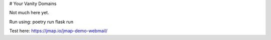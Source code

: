 # Your Vanity Domains

Not much here yet.

Run using: poetry run flask run

Test here: https://jmap.io/jmap-demo-webmail/

